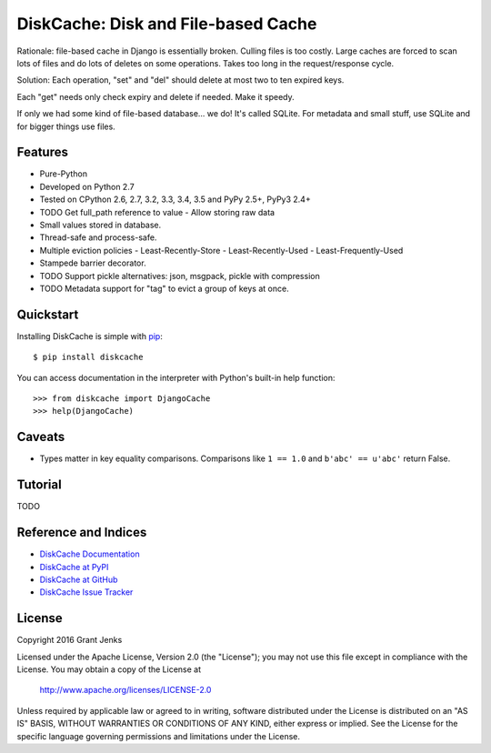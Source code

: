 DiskCache: Disk and File-based Cache
====================================

Rationale: file-based cache in Django is essentially broken. Culling files is
too costly. Large caches are forced to scan lots of files and do lots of
deletes on some operations. Takes too long in the request/response cycle.

Solution: Each operation, "set" and "del" should delete at most two to ten
expired keys.

Each "get" needs only check expiry and delete if needed. Make it speedy.

If only we had some kind of file-based database... we do! It's called
SQLite. For metadata and small stuff, use SQLite and for bigger things use
files.

Features
--------

- Pure-Python
- Developed on Python 2.7
- Tested on CPython 2.6, 2.7, 3.2, 3.3, 3.4, 3.5 and PyPy 2.5+, PyPy3 2.4+
- TODO Get full_path reference to value
  - Allow storing raw data
- Small values stored in database.
- Thread-safe and process-safe.
- Multiple eviction policies
  - Least-Recently-Store
  - Least-Recently-Used
  - Least-Frequently-Used
- Stampede barrier decorator.
- TODO Support pickle alternatives: json, msgpack, pickle with compression
- TODO Metadata support for "tag" to evict a group of keys at once.


Quickstart
----------

Installing DiskCache is simple with
`pip <http://www.pip-installer.org/>`_::

  $ pip install diskcache

You can access documentation in the interpreter with Python's built-in help
function::

  >>> from diskcache import DjangoCache
  >>> help(DjangoCache)

Caveats
-------

* Types matter in key equality comparisons. Comparisons like ``1 == 1.0`` and
  ``b'abc' == u'abc'`` return False.

Tutorial
--------

TODO

Reference and Indices
---------------------

* `DiskCache Documentation`_
* `DiskCache at PyPI`_
* `DiskCache at GitHub`_
* `DiskCache Issue Tracker`_

.. _`DiskCache Documentation`: http://www.grantjenks.com/docs/diskcache/
.. _`DiskCache at PyPI`: https://pypi.python.org/pypi/diskcache/
.. _`DiskCache at GitHub`: https://github.com/grantjenks/python-diskcache/
.. _`DiskCache Issue Tracker`: https://github.com/grantjenks/python-diskcache/issues/

License
-------

Copyright 2016 Grant Jenks

Licensed under the Apache License, Version 2.0 (the "License");
you may not use this file except in compliance with the License.
You may obtain a copy of the License at

    http://www.apache.org/licenses/LICENSE-2.0

Unless required by applicable law or agreed to in writing, software
distributed under the License is distributed on an "AS IS" BASIS,
WITHOUT WARRANTIES OR CONDITIONS OF ANY KIND, either express or implied.
See the License for the specific language governing permissions and
limitations under the License.

